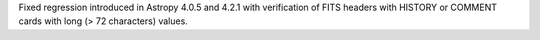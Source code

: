 Fixed regression introduced in Astropy 4.0.5 and 4.2.1 with verification of
FITS headers with HISTORY or COMMENT cards with long (> 72 characters)
values.
